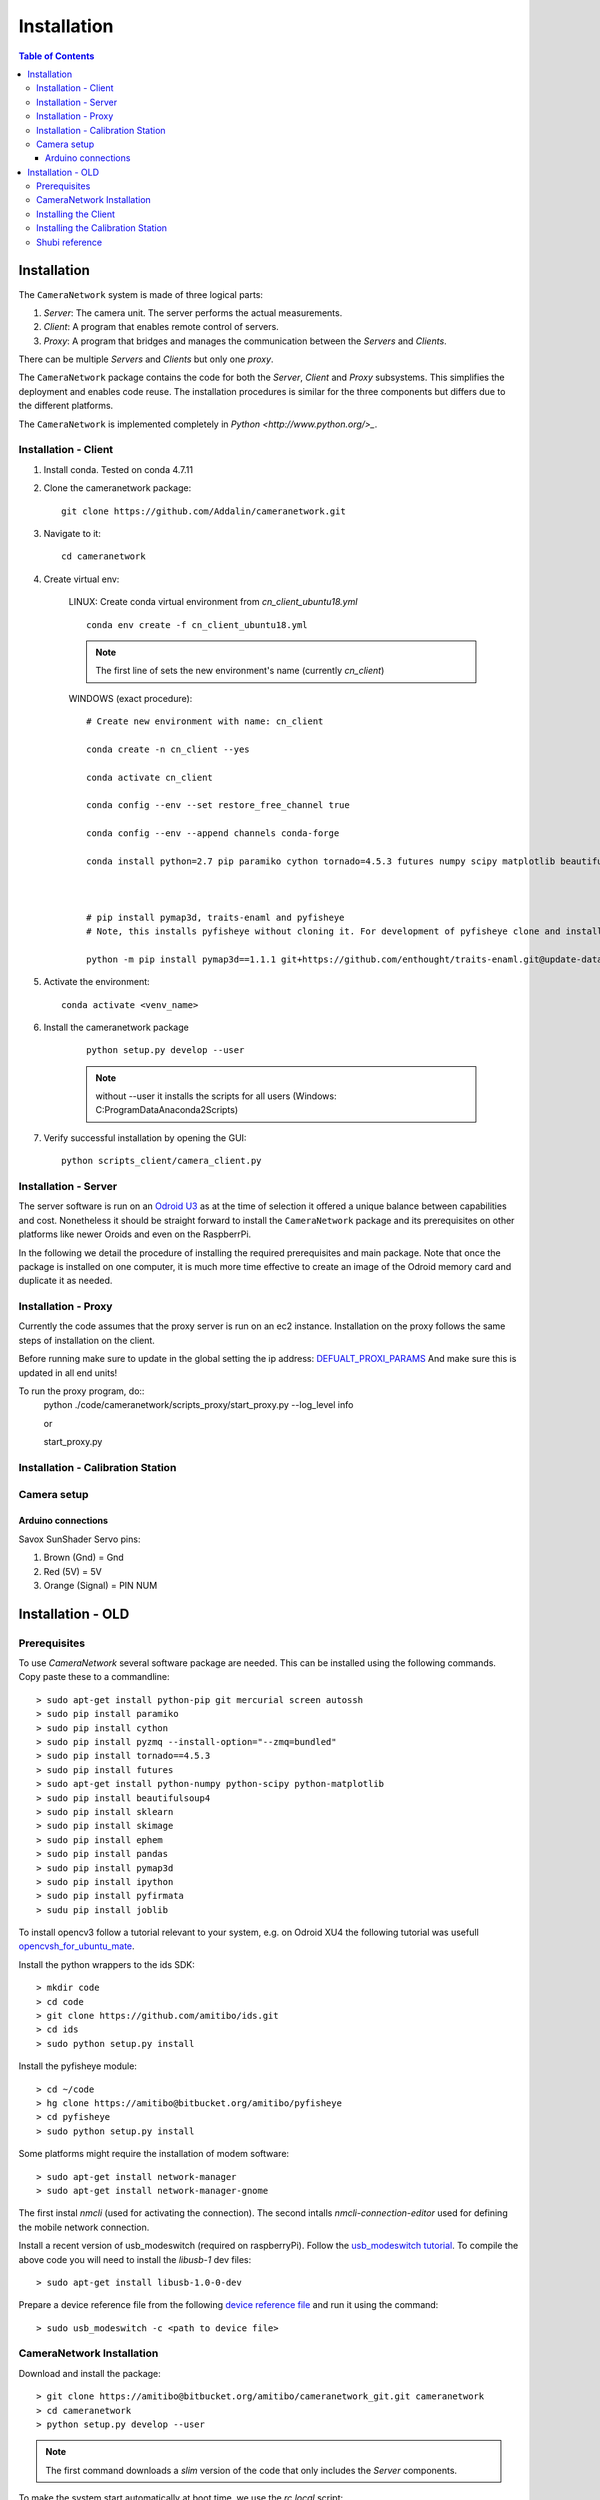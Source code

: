 .. highlight::sh

************
Installation
************

.. contents:: Table of Contents

Installation
============

The ``CameraNetwork`` system is made of three logical parts:

#. *Server*: The camera unit. The server performs the actual measurements.
#. *Client*: A program that enables remote control of servers.
#. *Proxy*: A program that bridges and manages the communication between the *Servers* and *Clients*.

There can be multiple *Servers* and *Clients* but only one *proxy*.

The ``CameraNetwork`` package contains the code for both the *Server*, *Client* and *Proxy* subsystems.
This simplifies the deployment and enables code reuse. The installation procedures is similar for the
three components but differs due to the different platforms.

The ``CameraNetwork`` is implemented completely in `Python <http://www.python.org/>_`.


Installation - Client
---------------------
#. Install conda. Tested on conda 4.7.11
#. Clone the cameranetwork package::

    git clone https://github.com/Addalin/cameranetwork.git
#. Navigate to it::

    cd cameranetwork

#. Create virtual env:

    LINUX: Create conda virtual environment from *cn_client_ubuntu18.yml*

    ::

        conda env create -f cn_client_ubuntu18.yml

    .. Note::

        The first line of sets the new environment's name (currently *cn_client*)

    WINDOWS (exact procedure)::

        # Create new environment with name: cn_client

        conda create -n cn_client --yes

        conda activate cn_client

        conda config --env --set restore_free_channel true

        conda config --env --append channels conda-forge

        conda install python=2.7 pip paramiko cython tornado=4.5.3 futures numpy scipy matplotlib beautifulsoup4 scikit-learn scikit-image pyside requests ephem pandas=0.19.2 ipython pyfirmata joblib pyzmq enaml pillow traits pyqtgraph pyopengl vtk mayavi opencv git mercurial



        # pip install pymap3d, traits-enaml and pyfisheye
        # Note, this installs pyfisheye without cloning it. For development of pyfisheye clone and install manually from https://bitbucket.org/amitibo/pyfisheye (TODO: migrate pyfisheye codebase to github)

        python -m pip install pymap3d==1.1.1 git+https://github.com/enthought/traits-enaml.git@update-data-frame-table  hg+https://bitbucket.org/amitibo/pyfisheye


        
#. Activate the environment::

    conda activate <venv_name>


#. Install the cameranetwork package

    ::

        python setup.py develop --user

    ..    note::

        without --user it installs the scripts for all users (Windows: C:\ProgramData\Anaconda2\Scripts)

#. Verify successful installation by opening the GUI::

    python scripts_client/camera_client.py


Installation - Server
---------------------

The server software is run on an `Odroid U3 <http://www.hardkernel.com/main/products/prdt_info.php?g_code=g138745696275>`_
as at the time of selection it offered a unique balance between capabilities and cost. Nonetheless it should be straight
forward to install the ``CameraNetwork`` package and its prerequisites on other platforms like newer Oroids and even
on the RaspberrPi.

In the following we detail the procedure of installing the required prerequisites and main package. Note that
once the package is installed on one computer, it is much more time effective to create an image of the Odroid
memory card and duplicate it as needed.


Installation - Proxy
--------------------

Currently the code assumes that the proxy server is run on an ec2 instance.
Installation on the proxy follows the same steps of installation on the
client.

Before running make sure to update in the global setting the ip address: `DEFUALT_PROXI_PARAMS <https://github.com/Addalin/cameranetwork/blob/52e915f60d54a1f2679cc2d675f689dd45c1a599/CameraNetwork/global_settings.py#L62-L71>`_
And make sure this is updated in all end units! 

To run the proxy program, do::
    python ./code/cameranetwork/scripts_proxy/start_proxy.py --log_level info
    
    or
    
    start_proxy.py

Installation - Calibration Station
----------------------------------


Camera setup
------------

Arduino connections
`````````````````````````

Savox SunShader Servo pins:

#. Brown (Gnd) = Gnd
#. Red (5V) = 5V
#. Orange (Signal) = PIN NUM



Installation - OLD
============================
Prerequisites
-------------

To use *CameraNetwork* several software package are needed. This can be installed using the following
commands. Copy paste these to a commandline::

    > sudo apt-get install python-pip git mercurial screen autossh
    > sudo pip install paramiko
    > sudo pip install cython
    > sudo pip install pyzmq --install-option="--zmq=bundled"
    > sudo pip install tornado==4.5.3
    > sudo pip install futures
    > sudo apt-get install python-numpy python-scipy python-matplotlib
    > sudo pip install beautifulsoup4
    > sudo pip install sklearn
    > sudo pip install skimage
    > sudo pip install ephem
    > sudo pip install pandas
    > sudo pip install pymap3d
    > sudo pip install ipython
    > sudo pip install pyfirmata
    > sudu pip install joblib

To install opencv3 follow a tutorial relevant to your system, e.g. on Odroid XU4 the following tutorial
was usefull `opencvsh_for_ubuntu_mate <https://github.com/nanuyo/opencvsh_for_ubuntu_mate>`_.

Install the python wrappers to the ids SDK::

    > mkdir code
    > cd code
    > git clone https://github.com/amitibo/ids.git
    > cd ids
    > sudo python setup.py install

Install the pyfisheye module::

    > cd ~/code
    > hg clone https://amitibo@bitbucket.org/amitibo/pyfisheye
    > cd pyfisheye
    > sudo python setup.py install

Some platforms might require the installation of modem software::

    > sudo apt-get install network-manager
    > sudo apt-get install network-manager-gnome

The first instal *nmcli* (used for activating the connection). The second intalls *nmcli-connection-editor*
used for defining the mobile network connection.

Install a recent version of usb_modeswitch (required on raspberryPi). Follow the `usb_modeswitch tutorial <http://www.draisberghof.de/usb_modeswitch/>`_.
To compile the above code you will need to install the *libusb-1* dev files::

    > sudo apt-get install libusb-1.0-0-dev

Prepare a device reference file from the following `device reference file <http://www.draisberghof.de/usb_modeswitch/device_reference.txt>`_ and run
it using the command::

    > sudo usb_modeswitch -c <path to device file>

CameraNetwork Installation
--------------------------

Download and install the package::

    > git clone https://amitibo@bitbucket.org/amitibo/cameranetwork_git.git cameranetwork
    > cd cameranetwork
    > python setup.py develop --user

.. note::

    The first command downloads a *slim* version of the code that only includes the *Server* components.

To make the system start automatically at boot time, we use the *rc.local* script::

    > sudo cp cameranetwork/scripts/rc.local/rc.local /etc/rc.local

Run the camera setup script to setup the camera environment.

    > setup_camera.py

You will be asked for a camera id. Enter a unique camera id number.



Installing the Client
---------------------

It is recommended to install python using the `Anaconda <https://www.continuum.io/downloads>`_ distribution.
Install the ``CameraNetwork`` package::

    > git clone https://amitibo@bitbucket.org/amitibo/cameranetwork_git.git cameranetwork
    > cd cameranetwork
    > python setup.py develop --user

Installing the Calibration Station
----------------------------------

It is recommended to install python using the `Anaconda <https://www.continuum.io/downloads>`_ distribution.
Install the ``CameraNetwork`` package::

    > git clone https://amitibo@bitbucket.org/amitibo/cameranetwork_git.git cameranetwork
    > cd cameranetwork
    > python setup.py develop --user



Shubi reference
---------------

#. Create conda virtual environment::

    conda create --name <venv_name> --no-default-packages
    conda config --add channels conda-forge
    conda activate cnvenv



#. Install prerequisites::

    conda install python=2.7 pip paramiko cython tornado=4.5.3 futures numpy scipy matplotlib beautifulsoup4 scikit-learn scikit-image ephem pandas ipython pyfirmata joblib
    pip install pyzmq --install-option="--zmq=bundled"
    pip install pymap3d
    conda install enaml pillow traits pyqtgraph pyopengl vtk mayavi opencv

#. Install additional modules::

    pip install ephem
    conda install -c anaconda pil
    conda install -c anaconda enaml
    conda install -c anaconda traits pyqtgraph pyopengl
    conda install -c anaconda vtk
    pip install mayavi

#. Install traits-enaml::

    git clone https://github.com/enthought/traits-enaml.git --branch update-data-frame-table
    cd traits-enaml
    python setup.py install
    cd..
    



#. Install the cameranetwork package
    #. Navigate back to cameranetwork::

        cd ..
    #. Install the cameranetwork package::

        python setup.py develop --user

    ..    note::

        without --user it installs the scripts for all users (Windows: C:\ProgramData\Anaconda2\Scripts)
